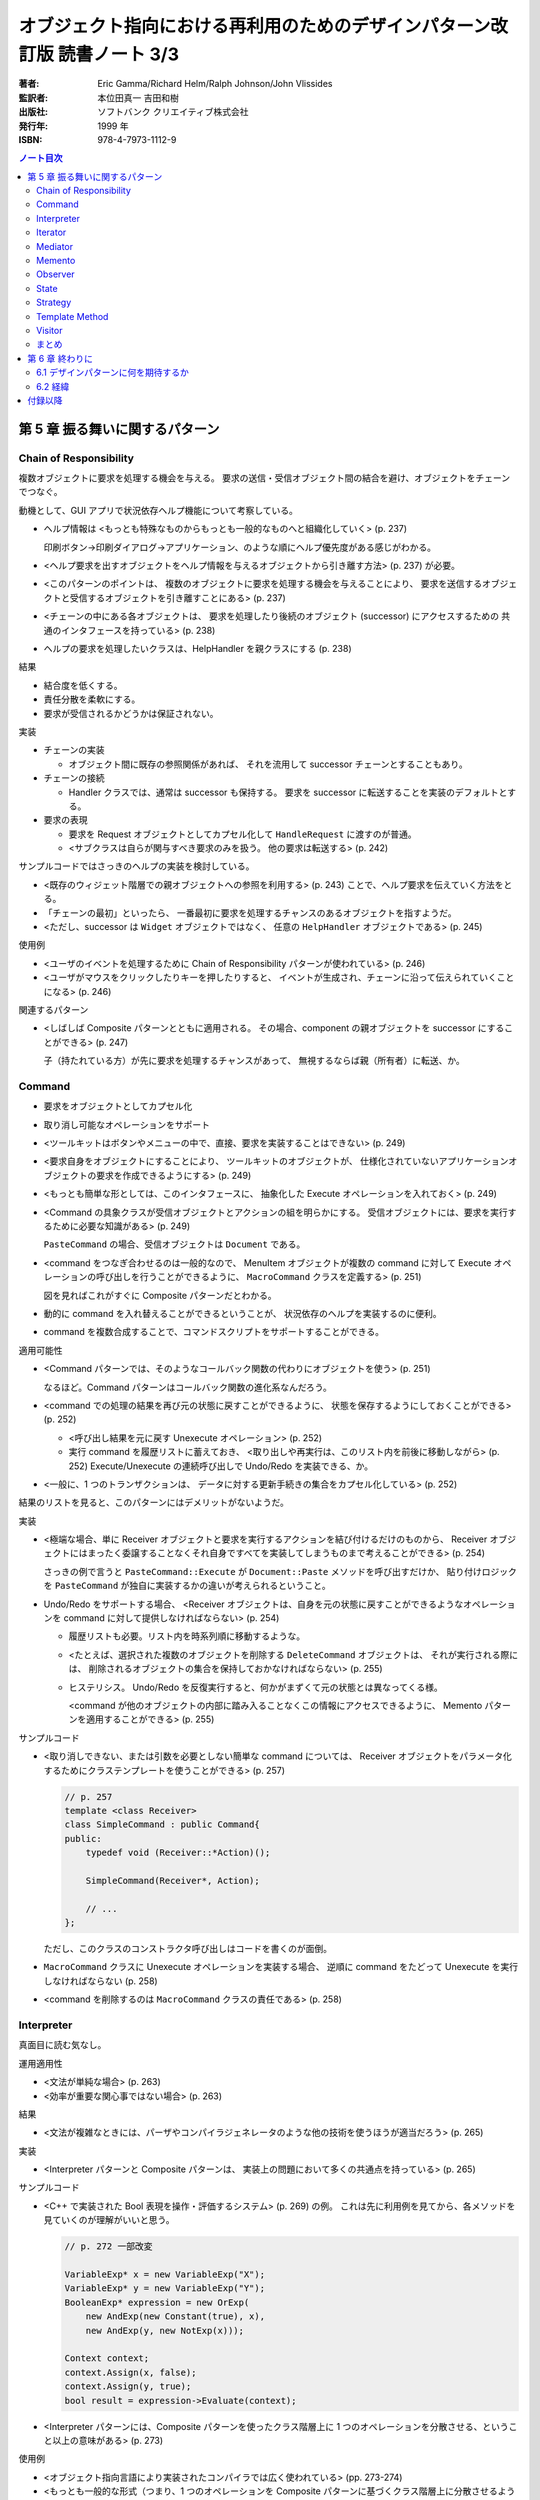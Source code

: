 ================================================================================
オブジェクト指向における再利用のためのデザインパターン改訂版 読書ノート 3/3
================================================================================

:著者: Eric Gamma/Richard Helm/Ralph Johnson/John Vlissides
:監訳者: 本位田真一 吉田和樹
:出版社: ソフトバンク クリエイティブ株式会社
:発行年: 1999 年
:ISBN: 978-4-7973-1112-9

.. contents:: ノート目次

第 5 章 振る舞いに関するパターン
======================================================================

Chain of Responsibility
----------------------------------------------------------------------
複数オブジェクトに要求を処理する機会を与える。
要求の送信・受信オブジェクト間の結合を避け、オブジェクトをチェーンでつなぐ。

動機として、GUI アプリで状況依存ヘルプ機能について考察している。

* ヘルプ情報は <もっとも特殊なものからもっとも一般的なものへと組織化していく> (p. 237)

  印刷ボタン→印刷ダイアログ→アプリケーション、のような順にヘルプ優先度がある感じがわかる。

* <ヘルプ要求を出すオブジェクトをヘルプ情報を与えるオブジェクトから引き離す方法> (p. 237)
  が必要。
* <このパターンのポイントは、
  複数のオブジェクトに要求を処理する機会を与えることにより、
  要求を送信するオブジェクトと受信するオブジェクトを引き離すことにある> (p. 237)
* <チェーンの中にある各オブジェクトは、
  要求を処理したり後続のオブジェクト (successor) にアクセスするための
  共通のインタフェースを持っている> (p. 238)
* ヘルプの要求を処理したいクラスは、HelpHandler を親クラスにする (p. 238)

結果

* 結合度を低くする。
* 責任分散を柔軟にする。
* 要求が受信されるかどうかは保証されない。

実装

* チェーンの実装

  * オブジェクト間に既存の参照関係があれば、
    それを流用して successor チェーンとすることもあり。

* チェーンの接続

  * Handler クラスでは、通常は successor も保持する。
    要求を successor に転送することを実装のデフォルトとする。

* 要求の表現

  * 要求を Request オブジェクトとしてカプセル化して
    ``HandleRequest`` に渡すのが普通。

  * <サブクラスは自らが関与すべき要求のみを扱う。
    他の要求は転送する> (p. 242)

サンプルコードではさっきのヘルプの実装を検討している。

* <既存のウィジェット階層での親オブジェクトへの参照を利用する> (p. 243)
  ことで、ヘルプ要求を伝えていく方法をとる。

* 「チェーンの最初」といったら、
  一番最初に要求を処理するチャンスのあるオブジェクトを指すようだ。

* <ただし、successor は ``Widget`` オブジェクトではなく、
  任意の ``HelpHandler`` オブジェクトである> (p. 245)

使用例

* <ユーザのイベントを処理するために Chain of Responsibility パターンが使われている> (p. 246)
* <ユーザがマウスをクリックしたりキーを押したりすると、
  イベントが生成され、チェーンに沿って伝えられていくことになる> (p. 246)

関連するパターン

* <しばしば Composite パターンとともに適用される。
  その場合、component の親オブジェクトを successor にすることができる> (p. 247)

  子（持たれている方）が先に要求を処理するチャンスがあって、
  無視するならば親（所有者）に転送、か。

Command
----------------------------------------------------------------------
* 要求をオブジェクトとしてカプセル化
* 取り消し可能なオペレーションをサポート

* <ツールキットはボタンやメニューの中で、直接、要求を実装することはできない> (p. 249)
* <要求自身をオブジェクトにすることにより、
  ツールキットのオブジェクトが、
  仕様化されていないアプリケーションオブジェクトの要求を作成できるようにする> (p. 249)
* <もっとも簡単な形としては、このインタフェースに、
  抽象化した Execute オペレーションを入れておく> (p. 249)
* <Command の具象クラスが受信オブジェクトとアクションの組を明らかにする。
  受信オブジェクトには、要求を実行するために必要な知識がある> (p. 249)

  ``PasteCommand`` の場合、受信オブジェクトは ``Document`` である。

* <command をつなぎ合わせるのは一般的なので、
  MenuItem オブジェクトが複数の command に対して
  Execute オペレーションの呼び出しを行うことができるように、
  ``MacroCommand`` クラスを定義する> (p. 251)

  図を見ればこれがすぐに Composite パターンだとわかる。

* 動的に command を入れ替えることができるということが、
  状況依存のヘルプを実装するのに便利。
* command を複数合成することで、コマンドスクリプトをサポートすることができる。

適用可能性

* <Command パターンでは、そのようなコールバック関数の代わりにオブジェクトを使う> (p. 251)

  なるほど。Command パターンはコールバック関数の進化系なんだろう。

* <command での処理の結果を再び元の状態に戻すことができるように、
  状態を保存するようにしておくことができる> (p. 252)

  * <呼び出し結果を元に戻す Unexecute オペレーション> (p. 252)
  * 実行 command を履歴リストに蓄えておき、
    <取り出しや再実行は、このリスト内を前後に移動しながら> (p. 252)
    Execute/Unexecute の連続呼び出しで Undo/Redo を実装できる、か。

* <一般に、1 つのトランザクションは、
  データに対する更新手続きの集合をカプセル化している> (p. 252)

結果のリストを見ると、このパターンにはデメリットがないようだ。

実装

* <極端な場合、単に Receiver オブジェクトと要求を実行するアクションを結び付けるだけのものから、
  Receiver オブジェクトにはまったく委譲することなくそれ自身ですべてを実装してしまうものまで考えることができる> (p. 254)

  さっきの例で言うと ``PasteCommand::Execute`` が ``Document::Paste`` メソッドを呼び出すだけか、
  貼り付けロジックを ``PasteCommand`` が独自に実装するかの違いが考えられるということ。

* Undo/Redo をサポートする場合、
  <Receiver オブジェクトは、自身を元の状態に戻すことができるようなオペレーションを
  command に対して提供しなければならない> (p. 254)

  * 履歴リストも必要。リスト内を時系列順に移動するような。
  * <たとえば、選択された複数のオブジェクトを削除する ``DeleteCommand`` オブジェクトは、
    それが実行される際には、
    削除されるオブジェクトの集合を保持しておかなければならない> (p. 255)

  * ヒステリシス。
    Undo/Redo を反復実行すると、何かがまずくて元の状態とは異なってくる様。

    <command が他のオブジェクトの内部に踏み入ることなくこの情報にアクセスできるように、
    Memento パターンを適用することができる> (p. 255)

サンプルコード

* <取り消しできない、または引数を必要としない簡単な command については、
  Receiver オブジェクトをパラメータ化するためにクラステンプレートを使うことができる> (p. 257)

  .. code-block:: c++

     // p. 257
     template <class Receiver>
     class SimpleCommand : public Command{
     public:
         typedef void (Receiver::*Action)();

         SimpleCommand(Receiver*, Action);

         // ...
     };

  ただし、このクラスのコンストラクタ呼び出しはコードを書くのが面倒。

* ``MacroCommand`` クラスに Unexecute オペレーションを実装する場合、
  逆順に command をたどって Unexecute を実行しなければならない (p. 258)

* <command を削除するのは ``MacroCommand`` クラスの責任である> (p. 258)

Interpreter
----------------------------------------------------------------------
真面目に読む気なし。

運用適用性

* <文法が単純な場合> (p. 263)
* <効率が重要な関心事ではない場合> (p. 263)

結果

* <文法が複雑なときには、パーザやコンパイラジェネレータのような他の技術を使うほうが適当だろう> (p. 265)

実装

* <Interpreter パターンと Composite パターンは、
  実装上の問題において多くの共通点を持っている> (p. 265)

サンプルコード

* <C++ で実装された Bool 表現を操作・評価するシステム> (p. 269) の例。
  これは先に利用例を見てから、各メソッドを見ていくのが理解がいいと思う。

  .. code-block:: c++

     // p. 272 一部改変

     VariableExp* x = new VariableExp("X");
     VariableExp* y = new VariableExp("Y");
     BooleanExp* expression = new OrExp(
         new AndExp(new Constant(true), x),
         new AndExp(y, new NotExp(x)));

     Context context;
     context.Assign(x, false);
     context.Assign(y, true);
     bool result = expression->Evaluate(context);

* <Interpreter パターンには、Composite パターンを使ったクラス階層上に
  1 つのオペレーションを分散させる、ということ以上の意味がある> (p. 273)

使用例

* <オブジェクト指向言語により実装されたコンパイラでは広く使われている> (pp. 273-274)
* <もっとも一般的な形式（つまり、1 つのオペレーションを
  Composite パターンに基づくクラス階層上に分散させるような場合）を考えると、
  Composite パターンはほとんどの場合に Interpreter パターンを含んだ形で使われる。
  しかし Interpreter パターンは、クラス階層を言語を定義するものとして考えた場合に限り使用すべきである> (p. 274)

Iterator
----------------------------------------------------------------------
動機

* <リストのような集約オブジェクトは、その内部構造を明かすことなく、
  要素にアクセスする方法をユーザに対して提供するべきである> (p. 275)
* <アクセスや走査のための責任を抜き出して、
  これを **iterator** オブジェクトに与えるということである> (p. 275)
* <走査のメカニズムを List オブジェクトから切り離すことで、
  List インタフェースを使って要素を列挙していく以外にも、
  走査について異なる方針を持った iterator を定義することができるようになる> (p. 276)
* <CreateIterator オペレーションは、factory method の使用例になる> (p. 276)

  クラス図によると ``AbstractList`` のメソッドに ``CreateIterator`` がある。
  ``List`` は ``ListIterator`` を返し、
  ``SkipList`` は ``SkipListIterator`` を返す。

結果

* <複雑な aggregate には、走査の方法がたくさんあるだろう> (p. 278)
* <コード生成では、構文解析木を inorder に走査することもあれば、
  preorder に走査することもあるだろう> (p. 278)
* <複数の走査を同時に実行することができる> (p. 278) とあるが、
  そういうケースを何か例示して欲しい。

実装

* <外部 iterator は内部 iterator に比べてより柔軟である> (p. 278)

  iteration を制御するのがクライアントか iterator 自身かの違いによって、
  外部 iterator と呼んだり内部 iterator と呼んだりするようだ。

* <aggregate が走査のアルゴリズムを定義していて、
  iterator は単に iteration の状態を保持しておくためだけに使われるのかもしれない> (p. 279)

* <走査の最中に aggregate に要素を追加したり、また削除したりすると、
  ある要素に 2 回アクセスしてしまったり、
  またはまったくアクセスしなかったりということが起こりかねない> (p. 279)

  これはよくミスるんだ。

* <iterator には特権的なアクセス権を持たせてもよい> (p. 280)
* <外部 iterator を、Composite パターンで示されるような再帰的な集約構造上で実装するのは難しいだろう> (p. 280)

  * <構造内でのパスを保存しておかなければならない> (p. 280)
  * 構造内のノードが兄弟、親、子ノードをたどれる場合は、
    cursor ベースの iterator のほうがよい。
  * <composite の構造は、しばしば 2 種類以上の方法で走査する必要がある。
    preorder, postorder, inorder, breadth-first などの走査が一般的である> (p. 281)

関連パターン

* <iterator は、iteration の状態を把握するために memento を使うことができる> (p. 290)

Mediator
----------------------------------------------------------------------
* 相互作用をカプセル化する。
  <オブジェクト同士がお互いを明示的に参照し合うことがないように> (p. 291)

* <オブジェクト間の関連を増やすことが
  せっかく高めた再利用性を再び低める傾向がある> (p. 291)

* <しばしば、ダイアログ内のウィジェット間には依存関係がある> (p. 292)
* <別のダイアログボックスでは、ウィジェット間に異なる依存関係が存在するだろう> (p. 292)
* 例えば ``FontDialogDirector`` クラスを定義し、
  それに <ウィジェット間の通信におけるハブ> (p. 292) として活躍させる。

  * ウィジェットは他のウィジェットのことを知っている必要がなくなる。

* <オブジェクトの集まりが通信する場合> (p. 294) に
  Mediator パターンを適用する可能性がある。

* <mediator 自体を保守が難しい一枚岩> (p. 296) になる。
* colleague から mediator への通信手段だが、
  <1 つのアプローチとしては、Observer パターンを使って Mediator クラスを
  Observer として実装することがあげられる> (p. 296)

* <Mediator パターンのもう 1 つの適用例として、
  複雑な更新を調整する場合があげられる。
  例としては、Observer パターンで説明する ChangeManager クラスがあげられる。
  （略）
  ChangeManager オブジェクトは、
  変化が起こったオブジェクトに対して依存関係にあるオブジェクトにそれを知らせることにより更新を行う> (p. 300)

  オブジェクト間の依存関係が複雑な場合の更新調整という意味だろうか。

Memento
----------------------------------------------------------------------
* オブジェクトを後にある時点の状態に戻すことができるようにするというパターン。

* <**memento** は、別のオブジェクトの内部状態のスナップショットを保存するオブジェクトである> (p. 304)

  * <別のオブジェクト> のことを memento に対して **originator** と呼ぶ。
  * originator は要求に応じて memento を返す。

* <Caretaker クラスには、Memento クラスの narrow インタフェースが見えるようになっている> (p. 305)

  とにかく Caretaker オブジェクトは、Memento オブジェクトの中身を細かくいじるようなことはない。

* <それとは対称的に、Originator クラスには wide インタフェースが見えるようになっている> (p. 305)

  Memento オブジェクトを生成する役割があるから、
  Originator は Memento のことをよく把握している必要がある。

* <理想的には、Memento オブジェクトを生成した Originator オブジェクトだけが
  Memento オブジェクトの内部構造にアクセスすることを許されるようにする> (p. 305)

* Memento のデータ量が多いケースでは、コストが高くつく。
  「差分」だけを保存しておけば済むようにできるなら、そうする。

* Caretaker は Memento を管理する。オブジェクトを削除する責任がある (p. 307) ということ。

Observer
----------------------------------------------------------------------
<あるオブジェクトが状態を変えたときに、
それに依存するすべてのオブジェクトに自動的にそのことが知らされ、
また、それらが更新されるように、
オブジェクト間に一対多の依存関係を定義する> (p. 313)

* <関連するオブジェクト間で無矛盾性を保つ必要がある> (p. 313)
* しかし、そのためにクラス間の結合度を高めるようなことはしたくない (p. 313)
* スプレッドシートとバーチャートの例え (p. 313) は、
  <同じデータに対して異なるユーザインタフェースがいくつあっても構わない> (p. 314)
  ということを示したい。

* <subject には、それに依存する observer を任意の数だけ持たせることができる>
  (p. 314) ということは、極端な話ゼロでも構わない（意義があるかどうかは置いて）。

適用可能性のところに色々書いてあるが、基本的には
<1 つのオブジェクトを変化させるときに、
それに伴いその他のオブジェクトも変化させる必要があり、
しかも変化させる必要があるオブジェクトを固定的に決められないとき> (p. 314)
状況で決まりだろう。

* subject は observer を知っている。
* observer は更新のインタフェースを定義する。
* ConcreteSubject は ConcreteObserver に影響する状態を保存している。
* ConcreteObserver は ConcreteSubject への参照を保持している。

* <通知を得るまでには自身の状態の更新を延ばしている> (p. 316)

* <subject と observer の結合は抽象的であり極小である> (p. 316)
* <observer 同士は互いに相手の存在を知らないため、
  subject の変化に伴うコストの総計を observer が予測することはできない> (p. 316)

このパターンは記述量がけっこうある。

* <subect が多くて observer が少ないときにはコストが高くつく> (p. 317)
* 1 つの observer が複数の subject に依存しているような場合、
  <どの subject が通知を送ったのかを observer に知らせるように
  Update オペレーションインタフェースを拡張する必要がある> (p. 317)
* <どのオブジェクトが Notify オペレーションを呼び出すことになるのか> (p. 317)
  だが、subject にやらせるにせよ observer にやらせるにせよ、トレードオフがある。

* <subject が削除される際に、observer に対して subject への参照を
  リセットするように通知を出すようにすること> (p. 317) を検討する。

* <Subject クラスのどのオペレーションが通知のきっかけを作るのかは、
  文書化しておくのがよい> (p. 318)

* subject の変更情報をどのように observer に引き渡すかで、
  push 型と pull 型に分類できる。
  これもトレードオフがある (pp. 318-319)

* subject と observer の依存関係が複雑なときには、間にワンクッション
  ChangeManager オブジェクトのようなものをはさんで、
  依存関係や変更通知を管理させる場合がある (pp. 319-320)

サンプルコードは「時計」の実装例。
タイマーが Subject で、各種時計が Observer だ。

State
----------------------------------------------------------------------
* <クラス内では、振る舞いの変化を記述せず、
  状態を表すオブジェクトを導入することでこれを実現する> (p. 325)

* ``TCPConnection`` の例では、
  established, listen, closed の状態をそれぞれクラスとして表現する。

  <このパターンでキーとなる考え方は、
  ``TCPState`` クラスと呼ばれる抽象クラスを導入することである> (p. 325)

* パターン適用可能性としては、
  <オペレーションが、オブジェクトの状態に依存した多岐に渡る条件文を持っている場合>
  (p. 326) 等がある。

* Context クラスが State オブジェクトを持つ。

  * <状態に依存した要求を ConcreteState オブジェクトに委譲する> (p. 327)
  * <ConcreteState オブジェクトに対して自身を引数として送る> (p. 327)

* 状態遷移は Context クラスか ConcreteState クラスが決定するらしい (p. 327)

  どちらでも OK ということか。

結果

* <個々の状態に対する振る舞いを State のサブクラスに分配するため、
  クラスの数は増え、1 つのクラスを利用する場合よりもコンパクトではなくなるという問題である。
  しかし、多くの状態が存在する場合には、
  このように分配することにより、
  実際に良い効果が得られる。
  なぜならば、もしこの方法を用いていなければ、
  多数の条件文が必要になるからである> (p. 327)

* <実行状態という概念をオブジェクトの地位にまで引き上げる> (p. 327)
* <Context クラスが矛盾した内部状態を持つのを防ぐことができる> (p. 328)
* もし ConcreteState が独自の変数を持たないならば、Flyweight パターンも検討。

実装

* <どの構成要素が状態遷移の規準を定義するのかを特定していない> (p. 328)

  * <State のサブクラス自身が次の状態と遷移の時期を特定できれば、
    一般的により柔軟で適切なものになる> が、
    サブクラス間に依存関係が入り込むことになる。

* テーブル検索型の状態遷移も紹介していて、利点と欠点を挙げている。
  決定的な欠点は遷移の規準が不明確になることだろうか。

* Context クラスがどの程度の頻度で状態を変えるかによって、
  ConcreteState オブジェクトの生成・破棄の戦略を決めるのがよい。

* <委譲ベースの言語> (p. 329) とは何だろう。

サンプルコード

* ``TCPConnection``

  * ``TCPState`` を friend 宣言している。
  * ``void ChangeState(TCPState*)`` メソッドを提供する。
  * この例の運用では、コンストラクタで ``TCPClosed`` に状態メンバーをセットする。

* ``TCPState``

  * 多くの TCP 関連メソッドは空実装。当然仮想関数。
  * ここにも ``ChangeState`` という名のメソッドがいる。

    .. code-block:: c++

       // p. 331
       void TCPState::ChangeState(TCPConnection* t, TCPState* s){
           t->ChangeState(s);
       }

* ConcreteState

  * この例ではいずれも <ローカルな状態> を保持しないので、
    各サブクラスを Singleton とする。

  * 例えば ``TCPListen::Send`` メソッドの実装は、
    まず SYN や ACK の送受信処理を行ってから、最後に

    .. code-block:: c++

       ChangeState(t, TCPEstablished::Instance());

    のようにする。

使用例

* <インタラクティブ描画プログラム> における <ツール> について説明。

  <たとえば、線描画ツールは、
  新しい線を生成するためにユーザにクリックとドラッグを行わせる。
  選択ツールは、ユーザに図形を選択させる> (p. 333)

  ``Tool`` のサブクラスとして線描画ツールやら選択ツールやらが定義されていて、
  クリックやドラッグのアプリケーション内での振る舞いが
  実際にはサブクラスに委譲されているので、それぞれ異なる。

Strategy
----------------------------------------------------------------------
* Strategy はカプセル化された交換可能なアルゴリズム (p. 335)
* 別名が Policy になっている。

テキストストリームを取り扱う方法を例に話が進む。

* <特に、改行について複数のアルゴリズムをサポートする場合> (p. 335)
* <テキストをフォーマットするときには、Compositor のオブジェクトに対して
  この責任を委譲する> (p. 336)

適用可能性も色々挙げているが、基本はこれだろう。

* 多くの振る舞いが <複数の条件文として現れている場合> (p. 336)

構造、構成要素、協調関係について。

* Strategy がアルゴリズムに共通のインタフェースを宣言する。
* ConcreteStrategy がアルゴリズムを実装する。
* Context が Strategy を利用する。
  アルゴリズムに必要なデータを引き渡したりするのかもしれない。

* 色々なアルゴリズムをサポートするのに Context を派生させない理由は、
  <アルゴリズムの実装と Context クラスの実装が混ざってしまい、
  Context クラスを理解し、保守し、拡張することをより難しくしてしまう>
  (p. 338) から。わざわざアルゴリズムを独立させている。

* <振る舞いの種類がクライアントに関係がある場合にのみ、
  Strategy パターンを利用するべきである> (p. 339)

* Context は ConcreteStrategy が効果的にアクセスできるようにするべし (p. 339)

* C++ の場合、テンプレートを利用して
  Strategy をコンパイル時に選択させることができる (p. 340)
  もっとも、Strategy を動的に変更できなくて構わない場合に限る手段だが。

サンプルコードの ``Compose`` メソッドは引数リストがゴチャゴチャしてないか？

Template Method
----------------------------------------------------------------------
* <アルゴリズムのスケルトン> (p. 347)
* <その中のいくつかのステップについては、サブクラスの定義に任せることにする> (p. 347)

またぞろ Application と Document クラスの例を挙げ、
Document を「開く」オペレーションについての議論。

.. code-block:: c++

   // pp. 347-348; 一部省略
   void Application::OpenDocument(const char* name){
       if(!CanOpenDocument(name)){
           return;
       }

       Document* doc = DoCreateDocument();
       if(doc){
           _docs->AddDocument(doc);
           AboutToOpenDocument(doc);
           doc->Open();
           doc->DoRead();
       }
   }

* <``OpenDocument`` オペレーションは、文書を開くための各ステップを定義する> (p. 348)

  ``OpenDocument`` はおそらく仮想関数になっていなくて、
  この中の各呼び出しメソッドが Application や Document の仮想関数になっている。
  <抽象オペレーションを使ってアルゴリズムのいくつかのステップを定義することにより、
  template method はそれらの順番を固定する> (p. 348)

適用可能性にいいことが書いてある。

* <まず、既存のコードにおける相違点を識別し、次にその相違点を新しいオペレーションに分離する。
  最後に、既存のコードを、その相違点については新しいオペレーションを呼び出すようにした
  template method で置き換える> (p. 348)

このセクションは短い。

* <template method は、コード再利用のための基本的な方法である> (p. 349)
* ハリウッドの原則
* <hook operation は、デフォルトでは何もしないようにしておくことがしばしばある> (p. 350)

実装のコツ

* C++ では

  * primitive operation を private 宣言する (p. 351)
  * <template method は非仮想関数として宣言しておく> (p. 351)

* primitive operation の数を最小化すること (p. 351)
* 名前を見て template method, primitive operation とわかるようにすると便利 (p. 351)

<template method はたいへん基本的なもの> (p. 352)

Visitor
----------------------------------------------------------------------
* 最初に読んだときにクラス構造が頭にストンと入らなかったパターン。
* <オペレーションを加えるオブジェクトのクラスに変更を加えずに、
  新しいオペレーションを定義することができる> (p. 353)

動機

* 構文木の例

  * ``Node`` のサブクラスに ``VariableRefNode`` や ``AssignmentNode`` 等がある。
  * <数多くのノードのクラスにわたってこれらのオペレーションを分散させることが、
    システムを理解しにくく、保守しにくく、変更しにくくしてしまう> (p. 353)

    各ノードに ``TypeCheck`` やら ``GenerateCode`` が分散している。
    三重苦状態なわけだ。

  * <そこで、関連するオペレーションを各クラスから取り出して別のオブジェクト
    にまとめ、アブストラクト・シンタックスツリーを走査するときに
    その要素にこのオブジェクトを渡す、というアプローチをとることができる> (p. 354)

    * 別のオブジェクトが **visitor** と呼ばれるもの。
      ``TypeCheckingVisitor`` やら ``CodeGeneratingVisitor`` やらだ。

* <Visitor パターンでは、2 つのクラス階層を定義する> (p. 355)

  * オペレーションを加えられる側 (Node)
  * オペレーションを定義する側 (NodeVisitor)

適用可能性

* 適用条件の記述が割と細かい。
* <オブジェクト構造を定義するクラスはほとんど変わらないが、
  その構造に新しいオペレーションを定義することがしばしば起こる場合> (p. 355)

構成要素

* ConcreteVisitor クラスは <構造を走査していく過程で、
  状態に結果が蓄積されていくことがしばしばある> (p. 356)
* Element クラスは <引数として visitor をとる Accept オペレーションを定義する> (p. 356)
* ConcreteElement クラスが Accept の実装をする。

結果

* <Visitor パターンでは、Element の新しいサブクラスを加えることを難しくする> (p. 358)
* <新しい ConcreteElement クラスがひんぱんに追加されるときには、
  Visitor クラスの階層を保守することが難しくなる危険性がある> (p. 358)
* <visitor によるアプローチでは、ConcreteElement クラスのインタフェースが、
  visitor が仕事を行うのに十分、強力であることを仮定している> (p. 359)

  Element 側のカプセル化がもろくなる可能性を指摘している。

実装

* 初見ではコード例が頭に入らなかった。練習問題として、

  * ``Visitor``
  * ``ElementA``, ``ElementB``
  * ``ConpositeElement``

  クラスを定義してみよう。
  ``CompositeElement::Accept`` の実装方法に注意。

* ダブルディスパッチの話題が出てくる。Accept がそれなのだが、

  * <ダブルディスパッチとは、単に、
    実行されるオペレーションが要求の種類と 2 つの受け手の型に依存することを意味している> (p. 361)

    Visitor の型と Element の型が Accept を決める。

サンプルコード

* <visitor は通常 composite と関連がある> (p. 362)
  というわけで Composite パターンの説明で出てきた ``Equipment`` クラスを引っ張り出す。

  * <``Equipment`` クラスはとても簡単なので、実際には Visitor パターンを利用する必要はない> (p. 362)

* Visitor の利用例コードを見落としがちだが、以下のようになる。

  .. code-block:: c++

     Equipment* component;

     // ... component をどこからか得る。

     InventoryVisitor visitor;
     component->Accept(visitor);
     // visitor 内部に Inventory 情報が蓄積された。

  単に Accept 呼び出しだけだ。

使用例

* <Inventor では、3 次元のシーンをノードの階層として表現する。
  それぞれのノードは、幾何学的な図形オブジェクト、
  あるいはその属性のどちらかを表現している。
  シーンを描写したり入力イベントをマッピングするオペレーションは、
  それぞれ別の方法でこの階層を走査する必要がある> (p. 366)

  描画、イベント処理、検索、バウンディングボックス計算等々、
  それぞれの用途に専用の visitor が存在すると言っている。

まとめ
----------------------------------------------------------------------
まだ全部読み切っていない。

* Observer パターンでは <observer と subject が制約を維持するために協力し合わなければならない> (p. 370)
* <mediator を再利用可能なものにするよりも、
  observer と subject を再利用可能なものにする方が容易なのは明らかである> (p. 370)
* <Observer パターンよりも Mediator パターンの方が通信の流れを理解するのは容易である> (p. 370)

* <協力し合うオブジェクトが直接お互いを参照しているときには、
  （略）システムの階層化と再利用性に対してマイナスの効果を及ぼす> (p. 371)
* <Observer パターンは、Command パターンよりも送信―受信オブジェクトの結合をさらにゆるく定義する> (p. 371)

* <mediator は、さらに柔軟性を得るためには独自のディスパッチスキーマを実装しなければならないだろう> (p. 372)

第 6 章 終わりに
======================================================================
* <本書は単に既存の設計法について述べたものである。
  本書はチュートリアルとしては妥当だが、
  熟練したオブジェクト指向設計者にはあまり役に立たないと思われるかもしれない> (p. 375)

* <読者がいかにデザインパターンを見つけてカタログ化していくことができるかについて述べる> (p. 375)

6.1 デザインパターンに何を期待するか
----------------------------------------------------------------------
* <デザインパターンを用いることで、
  より高いレベルで設計し、設計について議論することが可能になるのだ> (p. 376)

* <十分に長い間オブジェクト指向システムに従事すれば、
  自力でデザインパターンを習得することができるだろう。
  しかし、本書を読めばはるかに速く習得できるはずである> (p. 376)

* <デザインパターンは分析モデルから実装モデルへの転換のときに特に効果がある> (p. 377)
* <柔軟で再利用可能な設計には、分析モデルには存在しないオブジェクトが含まれる> (p. 377)

* <進化を続けるためには、ソフトウェアは“リファクタリング”と呼ばれるプロセスによって
  作り直さなければならない> (p. 378)

* <優秀は設計者はリファクタリングが必要になるような変更には気付くものである> (p. 378)

6.2 経緯
----------------------------------------------------------------------
* <本書のカタログは Erich の学位論文の一部として始まった> (p. 378)
  おお、学位論文なのか。

* <しかし、パターンを理解できるのは、すでにパターンを使ったことのある人に限られていた> (p. 379)

* <なぜ行っているのかを理解することは、
  何をしているかを理解するよりも難しい> (p. 379)
  これはいい言葉だ。

付録以降
======================================================================
ノートに取るほどの重大な記述はなさそうだ？
